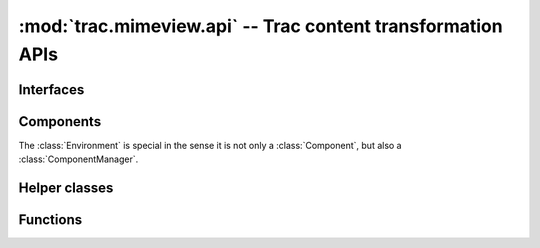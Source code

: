 :mod:`trac.mimeview.api` -- Trac content transformation APIs
============================================================

.. automodule :: trac.mimeview.api

Interfaces
----------

.. autoclass :: trac.mimeview.api.IHTMLPreviewRenderer
   :members:

.. autoclass :: trac.mimeview.api.IHTMLPreviewAnnotator
   :members:

.. autoclass :: trac.mimeview.api.IContentConverter
   :members:

Components
----------

The :class:`Environment` is special in the sense it is not only a
:class:`Component`, but also a :class:`ComponentManager`.

.. autoclass :: trac.mimeview.api.Mimeview
   :members:
 
Helper classes
--------------

.. autoclass :: trac.mimeview.api.RenderingContext
   :members:

.. autoclass :: trac.mimeview.api.Content
   :members:

Functions
---------

.. py:function :: get_mimetype(filename, content=None, mime_map=MIME_MAP)

   Guess the most probable MIME type of a file with the given name.

   :param filename: is either a filename (the lookup will then use the suffix)
     or some arbitrary keyword.
    
   :param content: is either a `str` or an `unicode` string.

.. autofunction :: trac.mimeview.api.is_binary

.. autofunction :: trac.mimeview.api.detect_unicode

.. autofunction :: trac.mimeview.api.content_to_unicode


